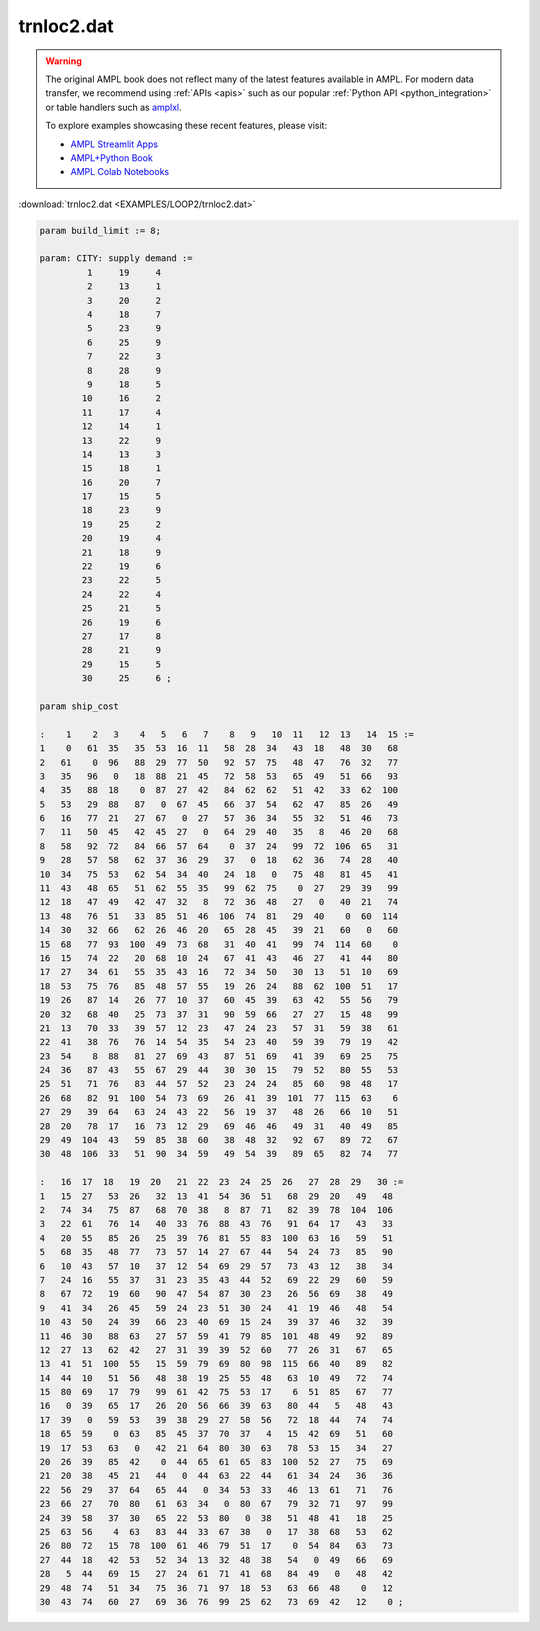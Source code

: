 trnloc2.dat
===========


.. warning::
    The original AMPL book does not reflect many of the latest features available in AMPL.
    For modern data transfer, we recommend using :ref:`APIs <apis>` such as our popular :ref:`Python API <python_integration>` or table handlers such as `amplxl <https://plugins.ampl.com/amplxl.html>`_.

    
    To explore examples showcasing these recent features, please visit:

    - `AMPL Streamlit Apps <https://ampl.com/streamlit/>`__
    - `AMPL+Python Book <https://ampl.com/mo-book/>`__
    - `AMPL Colab Notebooks <https://ampl.com/colab/>`__

:download:`trnloc2.dat <EXAMPLES/LOOP2/trnloc2.dat>`

.. code-block:: ampl

    
    param build_limit := 8;
    
    param: CITY: supply demand :=
             1     19     4
             2     13     1
             3     20     2
             4     18     7
             5     23     9
             6     25     9
             7     22     3
             8     28     9
             9     18     5
            10     16     2
            11     17     4
            12     14     1
            13     22     9
            14     13     3
            15     18     1
            16     20     7
            17     15     5
            18     23     9
            19     25     2
            20     19     4
            21     18     9
            22     19     6
            23     22     5
            24     22     4
            25     21     5
            26     19     6
            27     17     8
            28     21     9
            29     15     5
            30     25     6 ;
    
    param ship_cost
    
    :    1    2   3    4   5   6   7    8   9   10  11   12  13   14  15 :=
    1    0   61  35   35  53  16  11   58  28  34   43  18   48  30   68
    2   61    0  96   88  29  77  50   92  57  75   48  47   76  32   77
    3   35   96   0   18  88  21  45   72  58  53   65  49   51  66   93
    4   35   88  18    0  87  27  42   84  62  62   51  42   33  62  100
    5   53   29  88   87   0  67  45   66  37  54   62  47   85  26   49
    6   16   77  21   27  67   0  27   57  36  34   55  32   51  46   73
    7   11   50  45   42  45  27   0   64  29  40   35   8   46  20   68
    8   58   92  72   84  66  57  64    0  37  24   99  72  106  65   31
    9   28   57  58   62  37  36  29   37   0  18   62  36   74  28   40
    10  34   75  53   62  54  34  40   24  18   0   75  48   81  45   41
    11  43   48  65   51  62  55  35   99  62  75    0  27   29  39   99
    12  18   47  49   42  47  32   8   72  36  48   27   0   40  21   74
    13  48   76  51   33  85  51  46  106  74  81   29  40    0  60  114
    14  30   32  66   62  26  46  20   65  28  45   39  21   60   0   60
    15  68   77  93  100  49  73  68   31  40  41   99  74  114  60    0
    16  15   74  22   20  68  10  24   67  41  43   46  27   41  44   80
    17  27   34  61   55  35  43  16   72  34  50   30  13   51  10   69
    18  53   75  76   85  48  57  55   19  26  24   88  62  100  51   17
    19  26   87  14   26  77  10  37   60  45  39   63  42   55  56   79
    20  32   68  40   25  73  37  31   90  59  66   27  27   15  48   99
    21  13   70  33   39  57  12  23   47  24  23   57  31   59  38   61
    22  41   38  76   76  14  54  35   54  23  40   59  39   79  19   42
    23  54    8  88   81  27  69  43   87  51  69   41  39   69  25   75
    24  36   87  43   55  67  29  44   30  30  15   79  52   80  55   53
    25  51   71  76   83  44  57  52   23  24  24   85  60   98  48   17
    26  68   82  91  100  54  73  69   26  41  39  101  77  115  63    6
    27  29   39  64   63  24  43  22   56  19  37   48  26   66  10   51
    28  20   78  17   16  73  12  29   69  46  46   49  31   40  49   85
    29  49  104  43   59  85  38  60   38  48  32   92  67   89  72   67
    30  48  106  33   51  90  34  59   49  54  39   89  65   82  74   77
    
    :   16  17  18   19  20   21  22  23  24  25  26   27  28  29   30 :=
    1   15  27   53  26   32  13  41  54  36  51   68  29  20   49   48
    2   74  34   75  87   68  70  38   8  87  71   82  39  78  104  106
    3   22  61   76  14   40  33  76  88  43  76   91  64  17   43   33
    4   20  55   85  26   25  39  76  81  55  83  100  63  16   59   51
    5   68  35   48  77   73  57  14  27  67  44   54  24  73   85   90
    6   10  43   57  10   37  12  54  69  29  57   73  43  12   38   34
    7   24  16   55  37   31  23  35  43  44  52   69  22  29   60   59
    8   67  72   19  60   90  47  54  87  30  23   26  56  69   38   49
    9   41  34   26  45   59  24  23  51  30  24   41  19  46   48   54
    10  43  50   24  39   66  23  40  69  15  24   39  37  46   32   39
    11  46  30   88  63   27  57  59  41  79  85  101  48  49   92   89
    12  27  13   62  42   27  31  39  39  52  60   77  26  31   67   65
    13  41  51  100  55   15  59  79  69  80  98  115  66  40   89   82
    14  44  10   51  56   48  38  19  25  55  48   63  10  49   72   74
    15  80  69   17  79   99  61  42  75  53  17    6  51  85   67   77
    16   0  39   65  17   26  20  56  66  39  63   80  44   5   48   43
    17  39   0   59  53   39  38  29  27  58  56   72  18  44   74   74
    18  65  59    0  63   85  45  37  70  37   4   15  42  69   51   60
    19  17  53   63   0   42  21  64  80  30  63   78  53  15   34   27
    20  26  39   85  42    0  44  65  61  65  83  100  52  27   75   69
    21  20  38   45  21   44   0  44  63  22  44   61  34  24   36   36
    22  56  29   37  64   65  44   0  34  53  33   46  13  61   71   76
    23  66  27   70  80   61  63  34   0  80  67   79  32  71   97   99
    24  39  58   37  30   65  22  53  80   0  38   51  48  41   18   25
    25  63  56    4  63   83  44  33  67  38   0   17  38  68   53   62
    26  80  72   15  78  100  61  46  79  51  17    0  54  84   63   73
    27  44  18   42  53   52  34  13  32  48  38   54   0  49   66   69
    28   5  44   69  15   27  24  61  71  41  68   84  49   0   48   42
    29  48  74   51  34   75  36  71  97  18  53   63  66  48    0   12
    30  43  74   60  27   69  36  76  99  25  62   73  69  42   12    0 ;
